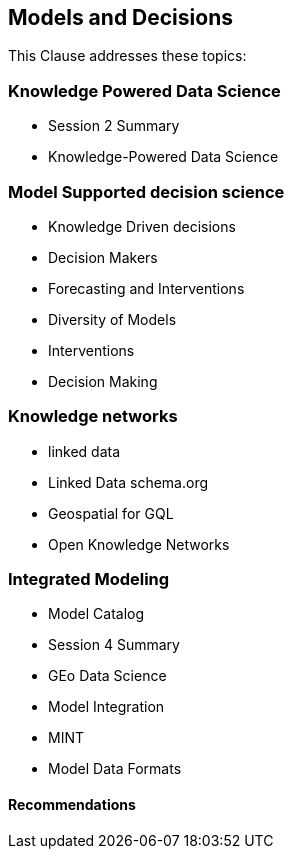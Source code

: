 == Models and Decisions

This Clause addresses these topics:

=== Knowledge Powered Data Science

	* Session 2 Summary
	* Knowledge-Powered Data Science

=== Model Supported decision science
	* Knowledge Driven decisions
	* Decision Makers
	* Forecasting and Interventions
	* Diversity of Models
	* Interventions
	* Decision Making

=== Knowledge networks
	* linked data
		* Linked Data schema.org
		* Geospatial for GQL
	* Open Knowledge Networks

=== Integrated Modeling
	* Model Catalog
	* Session 4 Summary
	* GEo Data Science
	* Model Integration
	* MINT
	* Model Data Formats


==== Recommendations
